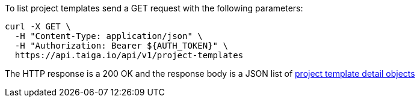 To list project templates send a GET request with the following parameters:

[source,bash]
----
curl -X GET \
  -H "Content-Type: application/json" \
  -H "Authorization: Bearer ${AUTH_TOKEN}" \
  https://api.taiga.io/api/v1/project-templates
----

The HTTP response is a 200 OK and the response body is a JSON list of link:#object-project-template-detail[project template detail objects]
